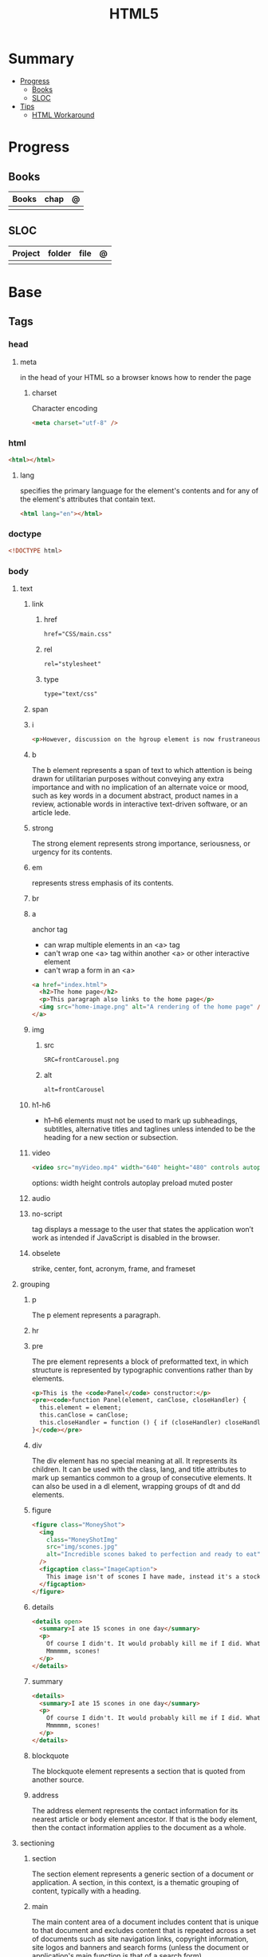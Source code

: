 #+TITLE: HTML5

* Summary
    :PROPERTIES:
    :TOC:      :include all :depth 2 :ignore this
    :END:
  :CONTENTS:
  - [[#progress][Progress]]
    - [[#books][Books]]
    - [[#sloc][SLOC]]
  - [[#tips][Tips]]
    - [[#html-workaround][HTML Workaround]]
  :END:
* Progress
** Books
| Books | chap | @ |
|-------+------+---|
|       |      |   |
** SLOC
| Project | folder | file | @ |
|---------+--------+------+---|
|         |        |      |   |
* Base
** Tags
*** head
**** meta
in the head of your HTML so a browser knows how to render the page
***** charset
Character encoding
#+begin_src html
<meta charset="utf-8" />
#+end_src
*** html
#+begin_src html
<html></html>
#+end_src
**** lang
specifies the primary language for the element's contents and for any of the
element's attributes that contain text.

#+begin_src html
<html lang="en"></html>
#+end_src
*** doctype
#+begin_src html
<!DOCTYPE html>
#+end_src
*** body
**** text
***** link
****** href
#+begin_src html
href="CSS/main.css"
#+end_src
****** rel
#+begin_src html
rel="stylesheet"
#+end_src
****** type
#+begin_src html
type="text/css"
#+end_src
***** span
***** i
#+begin_src html
<p>However, discussion on the hgroup element is now frustraneous as it's now gone the way of the <i>Raphus cucullatus</i>.</p>
#+end_src
***** b
The b element represents a span of text to which attention is being drawn for
utilitarian purposes without conveying any extra importance and with no
implication of an alternate voice or mood, such as key words in a document
abstract, product names in a review, actionable words in interactive text-driven
software, or an article lede.
***** strong
The strong element represents strong importance, seriousness, or urgency for its contents.
***** em
represents stress emphasis of its contents.
***** br
***** a
anchor tag
- can wrap multiple elements in an <a> tag
- can't wrap one <a> tag within another <a> or other interactive element
- can't wrap a form in an <a>

#+begin_src html
<a href="index.html">
  <h2>The home page</h2>
  <p>This paragraph also links to the home page</p>
  <img src="home-image.png" alt="A rendering of the home page" />
</a>
#+end_src

***** img
****** src
#+begin_src html
SRC=frontCarousel.png
#+end_src
****** alt
#+begin_src html
alt=frontCarousel
#+end_src
***** h1-h6
- h1–h6 elements must not be used to mark up subheadings, subtitles, alternative
  titles and taglines unless intended to be the heading for a new section or
  subsection.
***** video
#+begin_src html
<video src="myVideo.mp4" width="640" height="480" controls autoplay></video>
#+end_src

options: width height controls autoplay preload muted poster
***** audio
***** no-script
tag displays a message to the user that states the application won’t work as
intended if JavaScript is disabled in the browser.
***** obselete
strike, center, font, acronym, frame, and frameset
**** grouping
***** p
The p element represents a paragraph.
***** hr
***** pre
The pre element represents a block of preformatted text, in which structure is
represented by typographic conventions rather than by elements.

#+begin_src html
<p>This is the <code>Panel</code> constructor:</p>
<pre><code>function Panel(element, canClose, closeHandler) {
  this.element = element;
  this.canClose = canClose;
  this.closeHandler = function () { if (closeHandler) closeHandler() };
}</code></pre>
#+end_src
***** div
The div element has no special meaning at all. It represents its children. It
can be used with the class, lang, and title attributes to mark up semantics
common to a group of consecutive elements. It can also be used in a dl element,
wrapping groups of dt and dd elements.
***** figure
#+begin_src html
<figure class="MoneyShot">
  <img
    class="MoneyShotImg"
    src="img/scones.jpg"
    alt="Incredible scones baked to perfection and ready to eat"
  />
  <figcaption class="ImageCaption">
    This image isn't of scones I have made, instead it's a stock photo from Wikipedia
  </figcaption>
</figure>
#+end_src
***** details
#+begin_src html
<details open>
  <summary>I ate 15 scones in one day</summary>
  <p>
    Of course I didn't. It would probably kill me if I did. What a way to go.
    Mmmmmm, scones!
  </p>
</details>
#+end_src
***** summary
#+begin_src html
    <details>
      <summary>I ate 15 scones in one day</summary>
      <p>
        Of course I didn't. It would probably kill me if I did. What a way to go.
        Mmmmmm, scones!
      </p>
    </details>
#+end_src
***** blockquote
The blockquote element represents a section that is quoted from another source.
***** address
The address element represents the contact information for its nearest article
or body element ancestor. If that is the body element, then the contact
information applies to the document as a whole.
**** sectioning
***** section
The section element represents a generic section of a document or application. A
section, in this context, is a thematic grouping of content, typically with a
heading.
***** main
The main content area of a document includes content that is unique to that
document and excludes content that is repeated across a set of documents such as
site navigation links, copyright information, site logos and banners and search
forms (unless the document or application's main function is that of a search form).

- A document must not have more than one main element that does not have the hidden attribute specified.

***** article
The article element represents a complete, or self-contained, composition in a
document, page, application, or site and that is, in principle, independently
distributable or reusable, e.g. in syndication.
***** nav
The nav element represents a section of a page that links to other pages or to
parts within the page: a section with navigation links.
***** header
The header element represents a group of introductory or navigational aids.
***** aside
The aside element represents a section of a page that consists of content that
is tangentially related to the content around the aside element, and which could
be considered separate from that content. Such sections are often represented as
sidebars in printed typography.
***** footer
The footer element represents a footer for its nearest ancestor sectioning
content or sectioning root element. A footer typically contains information
about its section such as who wrote it, links to related documents, copyright
data, and the like.
** Void elements
- referred to as void elements because they have no contents.
- area, base, br, col, embed, hr, img, input, link, meta, param, source, track, wbr
* Workaround
** IE8 - HTML5
#+BEGIN_SRC html
<!--[if lt IE 9]><script src="//cdnjs.cloudflare.com/ajax/libs/html5shiv/3.7.3/ html5shiv.min.js"></script ><![endif]-->
#+END_SRC
